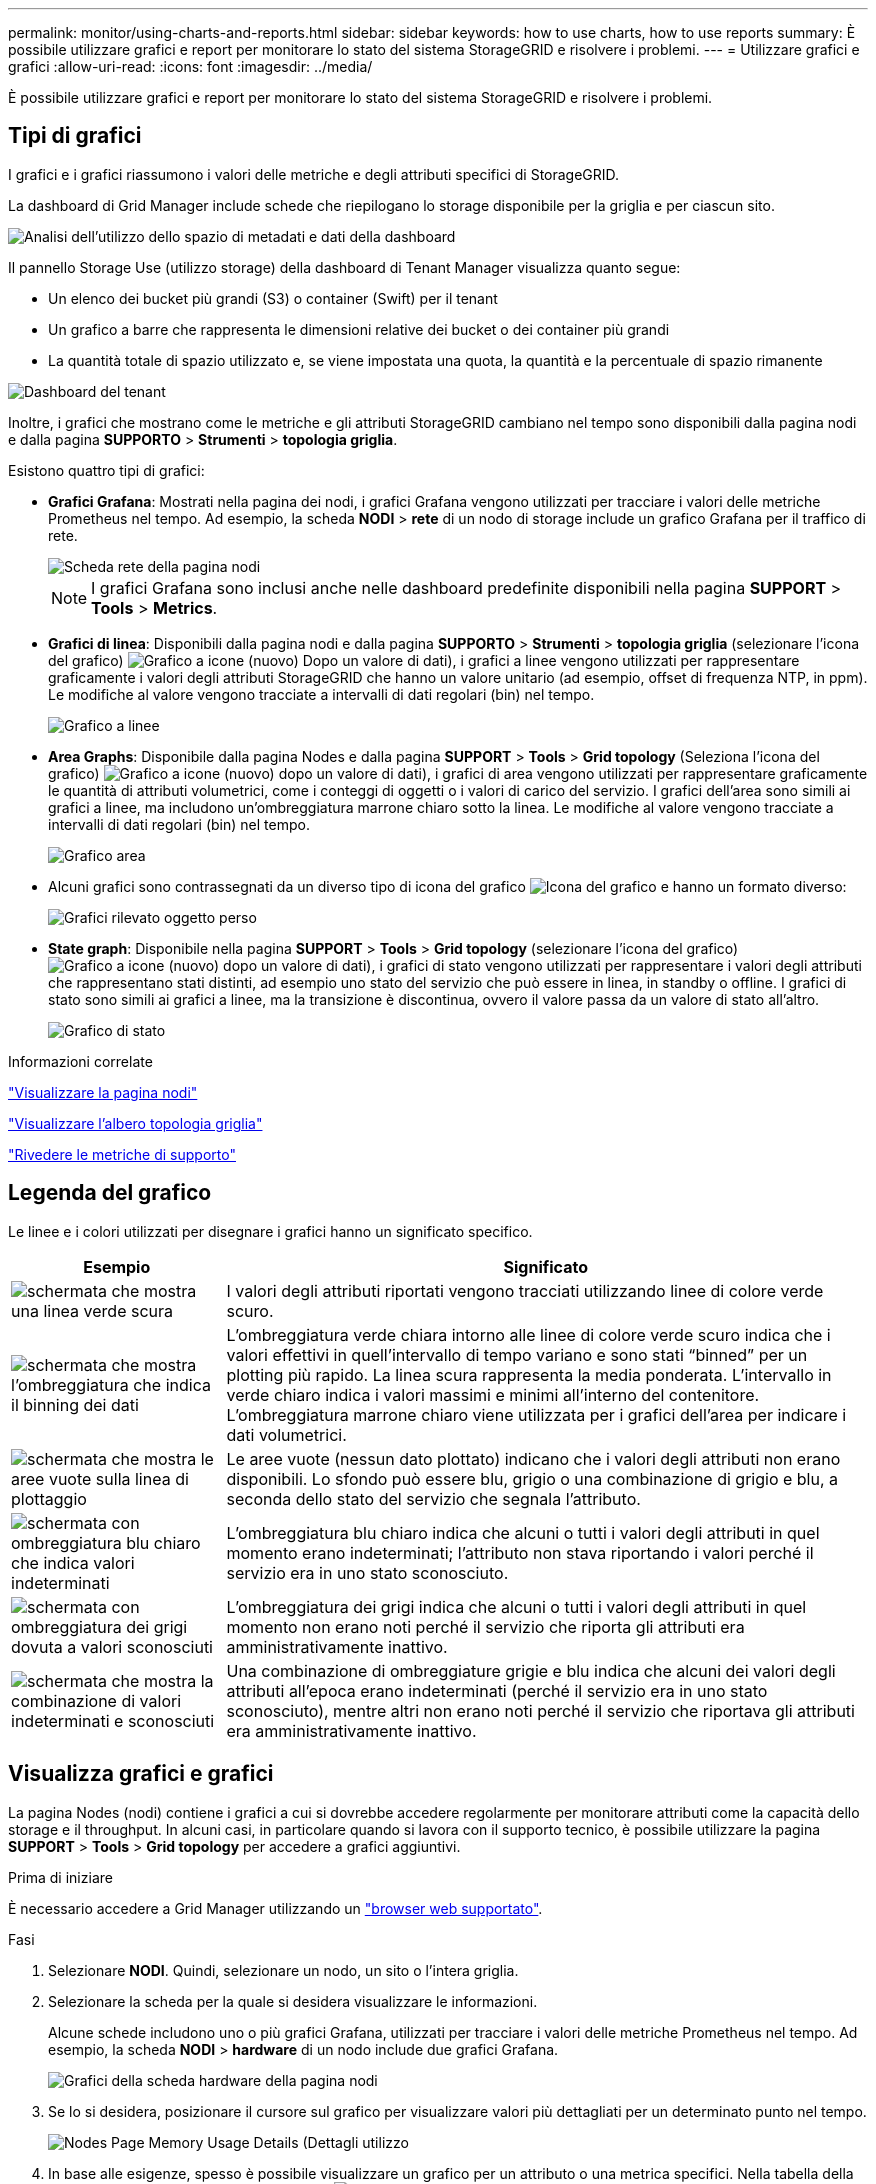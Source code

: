 ---
permalink: monitor/using-charts-and-reports.html 
sidebar: sidebar 
keywords: how to use charts, how to use reports 
summary: È possibile utilizzare grafici e report per monitorare lo stato del sistema StorageGRID e risolvere i problemi. 
---
= Utilizzare grafici e grafici
:allow-uri-read: 
:icons: font
:imagesdir: ../media/


[role="lead"]
È possibile utilizzare grafici e report per monitorare lo stato del sistema StorageGRID e risolvere i problemi.



== Tipi di grafici

I grafici e i grafici riassumono i valori delle metriche e degli attributi specifici di StorageGRID.

La dashboard di Grid Manager include schede che riepilogano lo storage disponibile per la griglia e per ciascun sito.

image::../media/dashboard_data_and_metadata_space_usage_breakdown.png[Analisi dell'utilizzo dello spazio di metadati e dati della dashboard]

Il pannello Storage Use (utilizzo storage) della dashboard di Tenant Manager visualizza quanto segue:

* Un elenco dei bucket più grandi (S3) o container (Swift) per il tenant
* Un grafico a barre che rappresenta le dimensioni relative dei bucket o dei container più grandi
* La quantità totale di spazio utilizzato e, se viene impostata una quota, la quantità e la percentuale di spazio rimanente


image::../media/tenant_dashboard_with_buckets.png[Dashboard del tenant]

Inoltre, i grafici che mostrano come le metriche e gli attributi StorageGRID cambiano nel tempo sono disponibili dalla pagina nodi e dalla pagina *SUPPORTO* > *Strumenti* > *topologia griglia*.

Esistono quattro tipi di grafici:

* *Grafici Grafana*: Mostrati nella pagina dei nodi, i grafici Grafana vengono utilizzati per tracciare i valori delle metriche Prometheus nel tempo. Ad esempio, la scheda *NODI* > *rete* di un nodo di storage include un grafico Grafana per il traffico di rete.
+
image::../media/nodes_page_network_tab.png[Scheda rete della pagina nodi]

+

NOTE: I grafici Grafana sono inclusi anche nelle dashboard predefinite disponibili nella pagina *SUPPORT* > *Tools* > *Metrics*.

* *Grafici di linea*: Disponibili dalla pagina nodi e dalla pagina *SUPPORTO* > *Strumenti* > *topologia griglia* (selezionare l'icona del grafico) image:../media/icon_chart_new_for_11_5.png["Grafico a icone (nuovo)"] Dopo un valore di dati), i grafici a linee vengono utilizzati per rappresentare graficamente i valori degli attributi StorageGRID che hanno un valore unitario (ad esempio, offset di frequenza NTP, in ppm). Le modifiche al valore vengono tracciate a intervalli di dati regolari (bin) nel tempo.
+
image::../media/line_graph.gif[Grafico a linee]

* *Area Graphs*: Disponibile dalla pagina Nodes e dalla pagina *SUPPORT* > *Tools* > *Grid topology* (Seleziona l'icona del grafico) image:../media/icon_chart_new_for_11_5.png["Grafico a icone (nuovo)"] dopo un valore di dati), i grafici di area vengono utilizzati per rappresentare graficamente le quantità di attributi volumetrici, come i conteggi di oggetti o i valori di carico del servizio. I grafici dell'area sono simili ai grafici a linee, ma includono un'ombreggiatura marrone chiaro sotto la linea. Le modifiche al valore vengono tracciate a intervalli di dati regolari (bin) nel tempo.
+
image::../media/area_graph.gif[Grafico area]

* Alcuni grafici sono contrassegnati da un diverso tipo di icona del grafico image:../media/icon_chart_new_for_11_5.png["Icona del grafico"] e hanno un formato diverso:
+
image::../media/charts_lost_object_detected.png[Grafici rilevato oggetto perso]

* *State graph*: Disponibile nella pagina *SUPPORT* > *Tools* > *Grid topology* (selezionare l'icona del grafico) image:../media/icon_chart_new_for_11_5.png["Grafico a icone (nuovo)"] dopo un valore di dati), i grafici di stato vengono utilizzati per rappresentare i valori degli attributi che rappresentano stati distinti, ad esempio uno stato del servizio che può essere in linea, in standby o offline. I grafici di stato sono simili ai grafici a linee, ma la transizione è discontinua, ovvero il valore passa da un valore di stato all'altro.
+
image::../media/state_graph.gif[Grafico di stato]



.Informazioni correlate
link:viewing-nodes-page.html["Visualizzare la pagina nodi"]

link:viewing-grid-topology-tree.html["Visualizzare l'albero topologia griglia"]

link:reviewing-support-metrics.html["Rivedere le metriche di supporto"]



== Legenda del grafico

Le linee e i colori utilizzati per disegnare i grafici hanno un significato specifico.

[cols="1a,3a"]
|===
| Esempio | Significato 


 a| 
image:../media/dark_green_chart_line.gif["schermata che mostra una linea verde scura"]
 a| 
I valori degli attributi riportati vengono tracciati utilizzando linee di colore verde scuro.



 a| 
image:../media/light_green_chart_line.gif["schermata che mostra l'ombreggiatura che indica il binning dei dati"]
 a| 
L'ombreggiatura verde chiara intorno alle linee di colore verde scuro indica che i valori effettivi in quell'intervallo di tempo variano e sono stati "`binned`" per un plotting più rapido. La linea scura rappresenta la media ponderata. L'intervallo in verde chiaro indica i valori massimi e minimi all'interno del contenitore. L'ombreggiatura marrone chiaro viene utilizzata per i grafici dell'area per indicare i dati volumetrici.



 a| 
image:../media/no_data_plotted_chart.gif["schermata che mostra le aree vuote sulla linea di plottaggio"]
 a| 
Le aree vuote (nessun dato plottato) indicano che i valori degli attributi non erano disponibili. Lo sfondo può essere blu, grigio o una combinazione di grigio e blu, a seconda dello stato del servizio che segnala l'attributo.



 a| 
image:../media/light_blue_chart_shading.gif["schermata con ombreggiatura blu chiaro che indica valori indeterminati"]
 a| 
L'ombreggiatura blu chiaro indica che alcuni o tutti i valori degli attributi in quel momento erano indeterminati; l'attributo non stava riportando i valori perché il servizio era in uno stato sconosciuto.



 a| 
image:../media/gray_chart_shading.gif["schermata con ombreggiatura dei grigi dovuta a valori sconosciuti"]
 a| 
L'ombreggiatura dei grigi indica che alcuni o tutti i valori degli attributi in quel momento non erano noti perché il servizio che riporta gli attributi era amministrativamente inattivo.



 a| 
image:../media/gray_blue_chart_shading.gif["schermata che mostra la combinazione di valori indeterminati e sconosciuti"]
 a| 
Una combinazione di ombreggiature grigie e blu indica che alcuni dei valori degli attributi all'epoca erano indeterminati (perché il servizio era in uno stato sconosciuto), mentre altri non erano noti perché il servizio che riportava gli attributi era amministrativamente inattivo.

|===


== Visualizza grafici e grafici

La pagina Nodes (nodi) contiene i grafici a cui si dovrebbe accedere regolarmente per monitorare attributi come la capacità dello storage e il throughput. In alcuni casi, in particolare quando si lavora con il supporto tecnico, è possibile utilizzare la pagina *SUPPORT* > *Tools* > *Grid topology* per accedere a grafici aggiuntivi.

.Prima di iniziare
È necessario accedere a Grid Manager utilizzando un link:../admin/web-browser-requirements.html["browser web supportato"].

.Fasi
. Selezionare *NODI*. Quindi, selezionare un nodo, un sito o l'intera griglia.
. Selezionare la scheda per la quale si desidera visualizzare le informazioni.
+
Alcune schede includono uno o più grafici Grafana, utilizzati per tracciare i valori delle metriche Prometheus nel tempo. Ad esempio, la scheda *NODI* > *hardware* di un nodo include due grafici Grafana.

+
image::../media/nodes_page_hardware_tab_graphs.png[Grafici della scheda hardware della pagina nodi]

. Se lo si desidera, posizionare il cursore sul grafico per visualizzare valori più dettagliati per un determinato punto nel tempo.
+
image::../media/nodes_page_memory_usage_details.png[Nodes Page Memory Usage Details (Dettagli utilizzo]

. In base alle esigenze, spesso è possibile visualizzare un grafico per un attributo o una metrica specifici. Nella tabella della pagina nodi, selezionare l'icona del grafico image:../media/icon_chart_new_for_11_5.png["Icona del grafico"] a destra del nome dell'attributo.
+

NOTE: I grafici non sono disponibili per tutte le metriche e gli attributi.

+
*Esempio 1*: Dalla scheda oggetti di un nodo di storage, è possibile selezionare l'icona del grafico image:../media/icon_chart_new_for_11_5.png["Icona del grafico"] Per visualizzare il numero totale di query di archiviazione dei metadati riuscite per il nodo di storage.

+
image::../media/nodes_page_objects_successful_metadata_queries.png[Query sui metadati riuscite]

+
image::../media/nodes_page-objects_chart_successful_metadata_queries.png[Registra le query dei metadati riuscite]

+
*Esempio 2*: Dalla scheda oggetti di un nodo di storage, è possibile selezionare l'icona del grafico image:../media/icon_chart_new_for_11_5.png["Icona del grafico"] Per visualizzare il grafico Grafana del numero di oggetti persi rilevati nel tempo.

+
image::../media/object_count_table.png[Tabella del numero di oggetti]

+
image::../media/charts_lost_object_detected.png[Grafici rilevato oggetto perso]

. Per visualizzare i grafici degli attributi non visualizzati nella pagina nodo, selezionare *SUPPORT* > *Tools* > *Grid topology*.
. Selezionare *_grid node_* > *_component or service_* > *Overview* > *Main*.
+
image::../media/nms_chart.gif[schermata descritta dal testo circostante]

. Selezionare l'icona del grafico image:../media/icon_chart_new_for_11_5.png["Icona del grafico"] accanto all'attributo.
+
Il display passa automaticamente alla pagina *Report* > *grafici*. Il grafico visualizza i dati dell'attributo nel giorno passato.





== Generare grafici

I grafici visualizzano una rappresentazione grafica dei valori dei dati degli attributi. È possibile creare report su un sito del data center, un nodo grid, un componente o un servizio.

.Prima di iniziare
* È necessario accedere a Grid Manager utilizzando un link:../admin/web-browser-requirements.html["browser web supportato"].
* È necessario disporre di autorizzazioni di accesso specifiche.


.Fasi
. Selezionare *SUPPORT* > *Tools* > *Grid topology*.
. Selezionare *_grid node_* > *_component or service_* > *Report* > *grafici*.
. Selezionare l'attributo da segnalare dall'elenco a discesa *attributo*.
. Per forzare l'inizio dell'asse Y a zero, deselezionare la casella di controllo *Vertical Scaling* (Scala verticale).
. Per visualizzare i valori con la massima precisione, selezionare la casella di controllo *dati non elaborati* oppure per arrotondare i valori a un massimo di tre cifre decimali (ad esempio, per gli attributi riportati come percentuali), deselezionare la casella di controllo *dati non elaborati*.
. Selezionare il periodo di tempo per il quale si desidera creare un report dall'elenco a discesa *Query rapida*.
+
Selezionare l'opzione Custom Query (Query personalizzata) per selezionare un intervallo di tempo specifico.

+
Il grafico viene visualizzato dopo alcuni istanti. Attendere alcuni minuti per la tabulazione di intervalli di tempo lunghi.

. Se si seleziona Custom Query (Query personalizzata), personalizzare il periodo di tempo per il grafico inserendo *Data di inizio* e *Data di fine*.
+
Utilizzare il formato `_YYYY/MM/DDHH:MM:SS_` in ora locale. Gli zeri iniziali devono corrispondere al formato. Ad esempio, 2017/4/6 7:30:00 non supera la convalida. Il formato corretto è: 2017/04/06 07:30:00.

. Selezionare *Aggiorna*.
+
Dopo alcuni secondi viene generato un grafico. Attendere alcuni minuti per la tabulazione di intervalli di tempo lunghi. A seconda del periodo di tempo impostato per la query, viene visualizzato un report di testo raw o aggregato.


